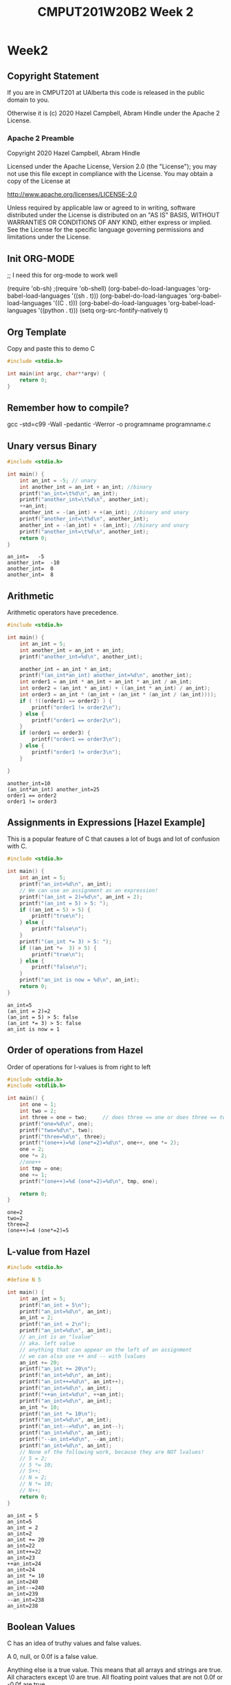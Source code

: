 #+TITLE: CMPUT201W20B2 Week 2
#+PROPERTY: header-args:C             :results output :exports both :flags -std=c99 -Wall -pedantic -Werror -g 
#+PROPERTY: header-args:sh            :results output :exports both

* Week2
** Copyright Statement

If you are in CMPUT201 at UAlberta this code is released in the public
domain to you.

Otherwise it is (c) 2020 Hazel Campbell, Abram Hindle under the Apache
2 License.
*** Apache 2 Preamble
Copyright 2020 Hazel Campbell, Abram Hindle

Licensed under the Apache License, Version 2.0 (the "License");
you may not use this file except in compliance with the License.
You may obtain a copy of the License at

    http://www.apache.org/licenses/LICENSE-2.0

Unless required by applicable law or agreed to in writing, software
distributed under the License is distributed on an "AS IS" BASIS,
WITHOUT WARRANTIES OR CONDITIONS OF ANY KIND, either express or implied.
See the License for the specific language governing permissions and
limitations under the License.
** Init ORG-MODE
;; I need this for org-mode to work well

(require 'ob-sh)
;(require 'ob-shell)
(org-babel-do-load-languages 'org-babel-load-languages '((sh . t)))
(org-babel-do-load-languages 'org-babel-load-languages '((C . t)))
(org-babel-do-load-languages 'org-babel-load-languages '((python . t)))
(setq org-src-fontify-natively t)

** Org Template
Copy and paste this to demo C

#+BEGIN_SRC C :exports both
#include <stdio.h>

int main(int argc, char**argv) {
    return 0;
}
#+END_SRC

#+RESULTS:

** Remember how to compile?

gcc -std=c99 -Wall -pedantic -Werror -o programname programname.c

** Unary versus Binary

#+BEGIN_SRC C :exports both 
#include <stdio.h>

int main() {
    int an_int = -5; // unary
    int another_int = an_int + an_int; //binary
    printf("an_int=\t%d\n", an_int);
    printf("another_int=\t%d\n", another_int);
    ++an_int;
    another_int = -(an_int) + +(an_int); //binary and unary
    printf("another_int=\t%d\n", another_int);
    another_int = -(an_int) + -(an_int); //binary and unary
    printf("another_int=\t%d\n", another_int);
    return 0;
}
#+END_SRC

#+RESULTS:
: an_int=	-5
: another_int=	-10
: another_int=	0
: another_int=	8

** Arithmetic 

Arithmetic operators have precedence. 

#+BEGIN_SRC C :exports both
#include <stdio.h>

int main() {
    int an_int = 5;
    int another_int = an_int + an_int;
    printf("another_int=%d\n", another_int);

    another_int = an_int * an_int;
    printf("(an_int*an_int) another_int=%d\n", another_int);
    int order1 = an_int * an_int + an_int * an_int / an_int;
    int order2 = (an_int * an_int) + ((an_int * an_int) / an_int);
    int order3 = an_int * (an_int + (an_int * (an_int / (an_int))));
    if ( !((order1) == order2) ) {
        printf("order1 != order2\n");
    } else {
        printf("order1 == order2\n");
    }
    if (order1 == order3) {
        printf("order1 == order3\n");
    } else {
        printf("order1 != order3\n");
    }
    
}
#+END_SRC

#+RESULTS:
: another_int=10
: (an_int*an_int) another_int=25
: order1 == order2
: order1 != order3


** Assignments in Expressions [Hazel Example]

This is a popular feature of C that causes a lot of bugs and lot of
confusion with C.

#+BEGIN_SRC C :exports both
#include <stdio.h>

int main() {
    int an_int = 5;
    printf("an_int=%d\n", an_int);
    // We can use an assignment as an expression!
    printf("(an_int = 2)=%d\n", an_int = 2);
    printf("(an_int = 5) > 5: ");
    if ((an_int = 5) > 5) {
        printf("true\n");
    } else {
        printf("false\n");
    }
    printf("(an_int *= 3) > 5: ");
    if ((an_int *=  3) > 5) {
        printf("true\n");
    } else {
        printf("false\n");
    }
    printf("an_int is now = %d\n", an_int);
    return 0;
}
#+END_SRC

#+RESULTS:
: an_int=5
: (an_int = 2)=2
: (an_int = 5) > 5: false
: (an_int *= 3) > 5: false
: an_int is now = 1

** Order of operations from Hazel

Order of operations for l-values is from right to left

#+BEGIN_SRC C :exports both :flags "-std=c99 -Wall -pedantic"
#include <stdio.h>
#include <stdlib.h>

int main() {
    int one = 1;
    int two = 2;
    int three = one = two;     // does three == one or does three == two
    printf("one=%d\n", one);
    printf("two=%d\n", two);
    printf("three=%d\n", three);
    printf("(one++)=%d (one*=2)=%d\n", one++, one *= 2);
    one = 2;
    one *= 2;
    //one++
    int tmp = one;
    one += 1;
    printf("(one++)=%d (one*=2)=%d\n", tmp, one);

    return 0;
}
#+END_SRC

#+RESULTS:
: one=2
: two=2
: three=2
: (one++)=4 (one*=2)=5

** L-value from Hazel

#+BEGIN_SRC C :exports both :flags "-std=c99 -Wall -pedantic"
#include <stdio.h>

#define N 5

int main() {
    int an_int = 5;
    printf("an_int = 5\n");
    printf("an_int=%d\n", an_int);
    an_int = 2;
    printf("an_int = 2\n");
    printf("an_int=%d\n", an_int);
    // an_int is an "lvalue"
    // aka. left value
    // anything that can appear on the left of an assignment
    // we can also use ++ and -- with lvalues
    an_int += 20;
    printf("an_int += 20\n");
    printf("an_int=%d\n", an_int);
    printf("an_int++=%d\n", an_int++);
    printf("an_int=%d\n", an_int);
    printf("++an_int=%d\n", ++an_int);
    printf("an_int=%d\n", an_int);
    an_int *= 10;
    printf("an_int *= 10\n");
    printf("an_int=%d\n", an_int);
    printf("an_int--=%d\n", an_int--);
    printf("an_int=%d\n", an_int);
    printf("--an_int=%d\n", --an_int);
    printf("an_int=%d\n", an_int);
    // None of the following work, because they are NOT lvalues!
    // 5 = 2;
    // 5 *= 10;
    // 5++;
    // N = 2;
    // N *= 10;
    // N++;
    return 0;
}
#+END_SRC

#+RESULTS:
#+begin_example
an_int = 5
an_int=5
an_int = 2
an_int=2
an_int += 20
an_int=22
an_int++=22
an_int=23
++an_int=24
an_int=24
an_int *= 10
an_int=240
an_int--=240
an_int=239
--an_int=238
an_int=238
#+end_example

** Boolean Values
C has an idea of truthy values and false values.

A 0, null, or 0.0f is a false value.

Anything else is a true value. This means that all arrays and strings
are true. All characters except \0 are true. All floating point values
that are not 0.0f or -0.0f are true.

#+BEGIN_SRC C :exports both :flags "-std=c99 -Wall -pedantic" 
#include <stdbool.h>
#include <stdio.h>
#include <stdlib.h>

int main() {
    char chars[1024];
    char emptystring[1024] = "";
    if ( 0.0f ) {
        printf("0.0f is true!\n");
    } else {
        printf("0.0f is not true!\n");
    }
    if ( -0.0f ) {
        printf("-0.0f is true!\n");
    } else {
        printf("-0.0f is not true!\n");
    }
    if ( emptystring ) {
        printf("emptystring is true!\n");
    } else {
        printf("emptystring is not true!\n");
    }
    if ( chars ) {
        printf("character array is true!\n");
    } else {
        printf("character array is not true!\n");
    }
    if ( 0 ) {
        printf("0 is true!\n");
    } else {
        printf("0 is not true!\n");
    }
    if ( emptystring[0] ) {
        printf("emptystring[0] is true!\n");
    } else {
        printf("emptystring[0] is not true!\n");
    }
    char * nostringatall = NULL; 
    if ( nostringatall ) {
        printf("nostringatall is true!\n");
    } else {
        printf("nostringatall is not true!\n");
    }

    return 0;
}
#+END_SRC

#+RESULTS:
: 0.0f is not true!
: -0.0f is not true!
: emptystring is true!
: character array is true!
: 0 is not true!
: emptystring[0] is not true!
: nostringatall is not true!


** Boolean Values from Hazel

file:./bool.c

#+BEGIN_SRC sh :exports both   
   gcc -v -g -O0 -std=c99 -Wall -pedantic -o bool bool.c
#+END_SRC

#+RESULTS:

#+BEGIN_SRC sh :exports both :results value drawer    
  echo 2 | ./bool
#+END_SRC

#+RESULTS:
:RESULTS:
enter a number from 0-3: a is two
(a_number < 2)=0
(a_number == 2)=1
true=1
false=0
lt_two=0
(lt_two): false
lt_two_int=0
(lt_two_int): false
(1 == true): 1
(2 == true): 0
4 < a_number < 10: true
(a_number < 2 ? 111 : 222)=222
:END:


#+BEGIN_SRC C :exports both :eval no :flags "-std=c99 -Wall -pedantic" 
#include <stdbool.h>
#include <stdio.h>
#include <stdlib.h>

int main() {
    int a_number = -1;
    printf("enter a number from 0-3: ");
    int scanf_result = scanf("%d", &a_number);
    if (scanf_result != 1) {
        printf("Error: didn't read a number!\n");
        abort();
    }
    
    if (a_number < 2) {
        printf("a less than two\n");
    } else if (a_number == 2) {
        printf("a is two\n");
    } else {
        printf("a is greater than two\n");
    }
    
    printf("(a_number < 2)=%d\n", a_number < 2);
    
    printf("(a_number == 2)=%d\n", a_number == 2);
    
    // using true and false by name: be sure to include <stdbool.h>
    printf("true=%d\n", true);
    printf("false=%d\n", false);
    
    bool lt_two = a_number < 2;
    printf("lt_two=%d\n", lt_two);
    
    printf("(lt_two): ");
    if (lt_two) {
        printf("true\n");
    } else {
        printf("false\n");
    }
    
    int lt_two_int = a_number < 2;
    printf("lt_two_int=%d\n", lt_two_int);
    
    printf("(lt_two_int): ");
    if (lt_two_int) {
        printf("true\n");
    } else {
        printf("false\n");
    }

    // NEVER do == true, because any number that's not 0 is true.
    printf("(1 == true): %d\n", 1 == true);
    printf("(2 == true): %d\n", 2 == true);
    
    
    // to fix this 4 < a && a < 10
    printf("4 < a_number < 10: ");
    if ((4 < a_number) && (a_number < 10)) {
        printf("true\n");
    } else {
        printf("false\n");
    }
    int tmp = 0;
    if (a_number < 2) {
       tmp = 111;
    } else {
       tmp = 222;
    }
    tmp = (a_number < 2 ? 111 : 222);
    a_number < 2 ? tmp = 111 : tmp = 222;
    printf("(a_number < 2 ? 111 : 222)=%d\n", tmp);
    printf("(a_number < 2 ? 111 : 222)=%d\n", (a_number < 2 ? 111 : 222));
    (a_number < 2 ? 111 :((a_number < 1)? 000 : 222));
    return 0;
}
#+END_SRC

#+RESULTS:

** Pre and Post Increment

  - x++ and ++x both eventually increment x but each does something different.

  - ++x increments x and returns x's incremented value

  - x++ returns x and then increments x's value after.

#+BEGIN_SRC C :exports both :flags "-std=c99 -Wall -pedantic"
#include <stdio.h>

int main() {
    int x = 0;
    printf("x = %d\n", x);
    printf("++x ~ %d\n", ++x);
    printf("x = %d\n", x);
    printf("x++ ~ %d\n", x++);
    printf("x = %d\n", x);
    return 0;
}
#+END_SRC

#+RESULTS:
: x = 0
: ++x ~ 1
: x = 1
: x++ ~ 1
: x = 2

*** Code for x++ and ++x 
#+BEGIN_SRC C :exports both :flags "-std=c99 -Wall -pedantic"
#include <stdio.h>

int main() {
    int x = 0;
    printf("x = %d\n", x);
    // preincrement
    // ++x;
    x = x + 1;    
    printf("++x ~ %d\n", x);
    printf("x = %d\n", x);

    // postincrement
    // x++;
    int tmp = x;
    x = x + 1;
    // note that our expression has changed from x++ to tmp because we return
    // the prior value of x and it is incremented afterwards
    printf("x++ ~ %d\n", tmp);
    printf("x = %d\n", x);
    return 0;
}
#+END_SRC

#+RESULTS:
: x = 0
: ++x ~ 1
: x = 1
: x++ ~ 1
: x = 2

file:./pre-post.c

#+BEGIN_SRC C :exports both :flags "-std=c99 -Wall -pedantic -O0 -g"
#include <stdio.h>

int main() {
    int x = 100;
    int y = x++;    
    int z = ++x;
    return y;
}
#+END_SRC

#+RESULTS:

#+BEGIN_SRC sh :exports both   
   gcc -v -g -O0 -std=c99 -Wall -pedantic -o pre-post pre-post.c
#+END_SRC

#+RESULTS:

*** Objdump it!
#+BEGIN_SRC sh :exports code :results value drawer
   gcc -v -g -O0 -std=c99 -Wall -pedantic -o pre-post pre-post.c
   objdump -d -S pre-post
#+END_SRC

#+RESULTS:
:RESULTS:

pre-post:     file format elf64-x86-64


Disassembly of section .init:

00000000000004b8 <_init>:
 4b8:	48 83 ec 08          	sub    $0x8,%rsp
 4bc:	48 8b 05 25 0b 20 00 	mov    0x200b25(%rip),%rax        # 200fe8 <__gmon_start__>
 4c3:	48 85 c0             	test   %rax,%rax
 4c6:	74 02                	je     4ca <_init+0x12>
 4c8:	ff d0                	callq  *%rax
 4ca:	48 83 c4 08          	add    $0x8,%rsp
 4ce:	c3                   	retq   

Disassembly of section .plt:

00000000000004d0 <.plt>:
 4d0:	ff 35 f2 0a 20 00    	pushq  0x200af2(%rip)        # 200fc8 <_GLOBAL_OFFSET_TABLE_+0x8>
 4d6:	ff 25 f4 0a 20 00    	jmpq   *0x200af4(%rip)        # 200fd0 <_GLOBAL_OFFSET_TABLE_+0x10>
 4dc:	0f 1f 40 00          	nopl   0x0(%rax)

Disassembly of section .plt.got:

00000000000004e0 <__cxa_finalize@plt>:
 4e0:	ff 25 12 0b 20 00    	jmpq   *0x200b12(%rip)        # 200ff8 <__cxa_finalize@GLIBC_2.2.5>
 4e6:	66 90                	xchg   %ax,%ax

Disassembly of section .text:

00000000000004f0 <_start>:
 4f0:	31 ed                	xor    %ebp,%ebp
 4f2:	49 89 d1             	mov    %rdx,%r9
 4f5:	5e                   	pop    %rsi
 4f6:	48 89 e2             	mov    %rsp,%rdx
 4f9:	48 83 e4 f0          	and    $0xfffffffffffffff0,%rsp
 4fd:	50                   	push   %rax
 4fe:	54                   	push   %rsp
 4ff:	4c 8d 05 8a 01 00 00 	lea    0x18a(%rip),%r8        # 690 <__libc_csu_fini>
 506:	48 8d 0d 13 01 00 00 	lea    0x113(%rip),%rcx        # 620 <__libc_csu_init>
 50d:	48 8d 3d e6 00 00 00 	lea    0xe6(%rip),%rdi        # 5fa <main>
 514:	ff 15 c6 0a 20 00    	callq  *0x200ac6(%rip)        # 200fe0 <__libc_start_main@GLIBC_2.2.5>
 51a:	f4                   	hlt    
 51b:	0f 1f 44 00 00       	nopl   0x0(%rax,%rax,1)

0000000000000520 <deregister_tm_clones>:
 520:	48 8d 3d e9 0a 20 00 	lea    0x200ae9(%rip),%rdi        # 201010 <__TMC_END__>
 527:	55                   	push   %rbp
 528:	48 8d 05 e1 0a 20 00 	lea    0x200ae1(%rip),%rax        # 201010 <__TMC_END__>
 52f:	48 39 f8             	cmp    %rdi,%rax
 532:	48 89 e5             	mov    %rsp,%rbp
 535:	74 19                	je     550 <deregister_tm_clones+0x30>
 537:	48 8b 05 9a 0a 20 00 	mov    0x200a9a(%rip),%rax        # 200fd8 <_ITM_deregisterTMCloneTable>
 53e:	48 85 c0             	test   %rax,%rax
 541:	74 0d                	je     550 <deregister_tm_clones+0x30>
 543:	5d                   	pop    %rbp
 544:	ff e0                	jmpq   *%rax
 546:	66 2e 0f 1f 84 00 00 	nopw   %cs:0x0(%rax,%rax,1)
 54d:	00 00 00 
 550:	5d                   	pop    %rbp
 551:	c3                   	retq   
 552:	0f 1f 40 00          	nopl   0x0(%rax)
 556:	66 2e 0f 1f 84 00 00 	nopw   %cs:0x0(%rax,%rax,1)
 55d:	00 00 00 

0000000000000560 <register_tm_clones>:
 560:	48 8d 3d a9 0a 20 00 	lea    0x200aa9(%rip),%rdi        # 201010 <__TMC_END__>
 567:	48 8d 35 a2 0a 20 00 	lea    0x200aa2(%rip),%rsi        # 201010 <__TMC_END__>
 56e:	55                   	push   %rbp
 56f:	48 29 fe             	sub    %rdi,%rsi
 572:	48 89 e5             	mov    %rsp,%rbp
 575:	48 c1 fe 03          	sar    $0x3,%rsi
 579:	48 89 f0             	mov    %rsi,%rax
 57c:	48 c1 e8 3f          	shr    $0x3f,%rax
 580:	48 01 c6             	add    %rax,%rsi
 583:	48 d1 fe             	sar    %rsi
 586:	74 18                	je     5a0 <register_tm_clones+0x40>
 588:	48 8b 05 61 0a 20 00 	mov    0x200a61(%rip),%rax        # 200ff0 <_ITM_registerTMCloneTable>
 58f:	48 85 c0             	test   %rax,%rax
 592:	74 0c                	je     5a0 <register_tm_clones+0x40>
 594:	5d                   	pop    %rbp
 595:	ff e0                	jmpq   *%rax
 597:	66 0f 1f 84 00 00 00 	nopw   0x0(%rax,%rax,1)
 59e:	00 00 
 5a0:	5d                   	pop    %rbp
 5a1:	c3                   	retq   
 5a2:	0f 1f 40 00          	nopl   0x0(%rax)
 5a6:	66 2e 0f 1f 84 00 00 	nopw   %cs:0x0(%rax,%rax,1)
 5ad:	00 00 00 

00000000000005b0 <__do_global_dtors_aux>:
 5b0:	80 3d 59 0a 20 00 00 	cmpb   $0x0,0x200a59(%rip)        # 201010 <__TMC_END__>
 5b7:	75 2f                	jne    5e8 <__do_global_dtors_aux+0x38>
 5b9:	48 83 3d 37 0a 20 00 	cmpq   $0x0,0x200a37(%rip)        # 200ff8 <__cxa_finalize@GLIBC_2.2.5>
 5c0:	00 
 5c1:	55                   	push   %rbp
 5c2:	48 89 e5             	mov    %rsp,%rbp
 5c5:	74 0c                	je     5d3 <__do_global_dtors_aux+0x23>
 5c7:	48 8b 3d 3a 0a 20 00 	mov    0x200a3a(%rip),%rdi        # 201008 <__dso_handle>
 5ce:	e8 0d ff ff ff       	callq  4e0 <__cxa_finalize@plt>
 5d3:	e8 48 ff ff ff       	callq  520 <deregister_tm_clones>
 5d8:	c6 05 31 0a 20 00 01 	movb   $0x1,0x200a31(%rip)        # 201010 <__TMC_END__>
 5df:	5d                   	pop    %rbp
 5e0:	c3                   	retq   
 5e1:	0f 1f 80 00 00 00 00 	nopl   0x0(%rax)
 5e8:	f3 c3                	repz retq 
 5ea:	66 0f 1f 44 00 00    	nopw   0x0(%rax,%rax,1)

00000000000005f0 <frame_dummy>:
 5f0:	55                   	push   %rbp
 5f1:	48 89 e5             	mov    %rsp,%rbp
 5f4:	5d                   	pop    %rbp
 5f5:	e9 66 ff ff ff       	jmpq   560 <register_tm_clones>

00000000000005fa <main>:
#include <stdio.h>

int main() {
 5fa:	55                   	push   %rbp
 5fb:	48 89 e5             	mov    %rsp,%rbp
    int x = 100;
 5fe:	c7 45 f4 64 00 00 00 	movl   $0x64,-0xc(%rbp)
    int y = x++;
 605:	8b 45 f4             	mov    -0xc(%rbp),%eax
 608:	8d 50 01             	lea    0x1(%rax),%edx
 60b:	89 55 f4             	mov    %edx,-0xc(%rbp)
 60e:	89 45 f8             	mov    %eax,-0x8(%rbp)
    int z = ++x;
 611:	83 45 f4 01          	addl   $0x1,-0xc(%rbp)
 615:	8b 45 f4             	mov    -0xc(%rbp),%eax
 618:	89 45 fc             	mov    %eax,-0x4(%rbp)
    return y;
 61b:	8b 45 f8             	mov    -0x8(%rbp),%eax
}
 61e:	5d                   	pop    %rbp
 61f:	c3                   	retq   

0000000000000620 <__libc_csu_init>:
 620:	41 57                	push   %r15
 622:	41 56                	push   %r14
 624:	49 89 d7             	mov    %rdx,%r15
 627:	41 55                	push   %r13
 629:	41 54                	push   %r12
 62b:	4c 8d 25 be 07 20 00 	lea    0x2007be(%rip),%r12        # 200df0 <__frame_dummy_init_array_entry>
 632:	55                   	push   %rbp
 633:	48 8d 2d be 07 20 00 	lea    0x2007be(%rip),%rbp        # 200df8 <__init_array_end>
 63a:	53                   	push   %rbx
 63b:	41 89 fd             	mov    %edi,%r13d
 63e:	49 89 f6             	mov    %rsi,%r14
 641:	4c 29 e5             	sub    %r12,%rbp
 644:	48 83 ec 08          	sub    $0x8,%rsp
 648:	48 c1 fd 03          	sar    $0x3,%rbp
 64c:	e8 67 fe ff ff       	callq  4b8 <_init>
 651:	48 85 ed             	test   %rbp,%rbp
 654:	74 20                	je     676 <__libc_csu_init+0x56>
 656:	31 db                	xor    %ebx,%ebx
 658:	0f 1f 84 00 00 00 00 	nopl   0x0(%rax,%rax,1)
 65f:	00 
 660:	4c 89 fa             	mov    %r15,%rdx
 663:	4c 89 f6             	mov    %r14,%rsi
 666:	44 89 ef             	mov    %r13d,%edi
 669:	41 ff 14 dc          	callq  *(%r12,%rbx,8)
 66d:	48 83 c3 01          	add    $0x1,%rbx
 671:	48 39 dd             	cmp    %rbx,%rbp
 674:	75 ea                	jne    660 <__libc_csu_init+0x40>
 676:	48 83 c4 08          	add    $0x8,%rsp
 67a:	5b                   	pop    %rbx
 67b:	5d                   	pop    %rbp
 67c:	41 5c                	pop    %r12
 67e:	41 5d                	pop    %r13
 680:	41 5e                	pop    %r14
 682:	41 5f                	pop    %r15
 684:	c3                   	retq   
 685:	90                   	nop
 686:	66 2e 0f 1f 84 00 00 	nopw   %cs:0x0(%rax,%rax,1)
 68d:	00 00 00 

0000000000000690 <__libc_csu_fini>:
 690:	f3 c3                	repz retq 

Disassembly of section .fini:

0000000000000694 <_fini>:
 694:	48 83 ec 08          	sub    $0x8,%rsp
 698:	48 83 c4 08          	add    $0x8,%rsp
 69c:	c3                   	retq   
:END:


*** Objdump Main
#+BEGIN_SRC verbatim
00000000000005fa <main>:
#include <stdio.h>

int main() {
5fa:	55                   	push   %rbp             # store main on the stack
 5fb:	48 89 e5             	mov    %rsp,%rbp        # move the stackpointer to rbp
    int x = 100;                                        
 5fe:	c7 45 f4 64 00 00 00 	movl   $0x64,-0xc(%rbp) # set x on the stack to 100
    int y = x++;
 605:	8b 45 f4             	mov    -0xc(%rbp),%eax  # copy x to eax
 608:	8d 50 01             	lea    0x1(%rax),%edx   # copy x+1 to edx (GCC why you abuse lea?!)
 60b:	89 55 f4             	mov    %edx,-0xc(%rbp)  # copy x+1 back to the stack as x
 60e:	89 45 f8             	mov    %eax,-0x8(%rbp)  # store old x from eax into where y is stored
    int z = ++x;
 611:	83 45 f4 01          	addl   $0x1,-0xc(%rbp)  # add 1 to x on the stack
 615:	8b 45 f4             	mov    -0xc(%rbp),%eax  # copy x from stack to eax
 618:	89 45 fc             	mov    %eax,-0x4(%rbp)  # store it into z
    return y;
 61b:	8b 45 f8             	mov    -0x8(%rbp),%eax  # copy y into eax to return
}
 61e:	5d                   	pop    %rbp             # restore base pointer
 61f:	c3                   	retq                    # return
#+END_SRC verbatim

** Comma Operator from Hazel

#+BEGIN_SRC C :exports both :flags "-std=c99 -Wall -pedantic"
#include <stdio.h>

/* The comma operator:
 * You should never use it in your own code!
 * It evaluates the expression on the left side of the comma, and discards the result.
 * Then it evaluates the expression on the right side. The value on the right side is the value of the expression.
 */

int main() {
    int an_int;
    int array[2] = { 100, 200 };
    an_int = (1,2),3;
    printf("%d\n", an_int);
    return 0;
}
#+END_SRC

#+RESULTS:
: 2

** If statements
#+BEGIN_SRC C :exports both
#include <stdio.h>

int main(int argc, char**argv) {
    return 0;
}
#+END_SRC

#+RESULTS:

** Ternary Statements
#+BEGIN_SRC C :exports both
#include <stdio.h>

int main(int argc, char**argv) {
    return 0;
}
#+END_SRC

#+RESULTS:

** Switch Statements
#+BEGIN_SRC C :exports both
#include <stdio.h>

int main(int argc, char**argv) {
    return 0;
}
#+END_SRC

#+RESULTS:

** While loops
#+BEGIN_SRC C :exports both
#include <stdio.h>

int main(int argc, char**argv) {
    return 0;
}
#+END_SRC

#+RESULTS:

** For loops
#+BEGIN_SRC C :exports both
#include <stdio.h>

int main(int argc, char**argv) {
    return 0;
}
#+END_SRC

#+RESULTS:
